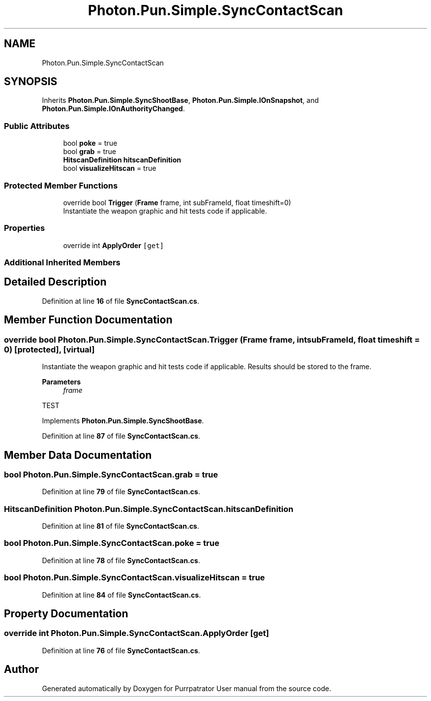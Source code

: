 .TH "Photon.Pun.Simple.SyncContactScan" 3 "Mon Apr 18 2022" "Purrpatrator User manual" \" -*- nroff -*-
.ad l
.nh
.SH NAME
Photon.Pun.Simple.SyncContactScan
.SH SYNOPSIS
.br
.PP
.PP
Inherits \fBPhoton\&.Pun\&.Simple\&.SyncShootBase\fP, \fBPhoton\&.Pun\&.Simple\&.IOnSnapshot\fP, and \fBPhoton\&.Pun\&.Simple\&.IOnAuthorityChanged\fP\&.
.SS "Public Attributes"

.in +1c
.ti -1c
.RI "bool \fBpoke\fP = true"
.br
.ti -1c
.RI "bool \fBgrab\fP = true"
.br
.ti -1c
.RI "\fBHitscanDefinition\fP \fBhitscanDefinition\fP"
.br
.ti -1c
.RI "bool \fBvisualizeHitscan\fP = true"
.br
.in -1c
.SS "Protected Member Functions"

.in +1c
.ti -1c
.RI "override bool \fBTrigger\fP (\fBFrame\fP frame, int subFrameId, float timeshift=0)"
.br
.RI "Instantiate the weapon graphic and hit tests code if applicable\&. "
.in -1c
.SS "Properties"

.in +1c
.ti -1c
.RI "override int \fBApplyOrder\fP\fC [get]\fP"
.br
.in -1c
.SS "Additional Inherited Members"
.SH "Detailed Description"
.PP 
Definition at line \fB16\fP of file \fBSyncContactScan\&.cs\fP\&.
.SH "Member Function Documentation"
.PP 
.SS "override bool Photon\&.Pun\&.Simple\&.SyncContactScan\&.Trigger (\fBFrame\fP frame, int subFrameId, float timeshift = \fC0\fP)\fC [protected]\fP, \fC [virtual]\fP"

.PP
Instantiate the weapon graphic and hit tests code if applicable\&. Results should be stored to the frame\&. 
.PP
\fBParameters\fP
.RS 4
\fIframe\fP 
.RE
.PP
TEST
.PP
Implements \fBPhoton\&.Pun\&.Simple\&.SyncShootBase\fP\&.
.PP
Definition at line \fB87\fP of file \fBSyncContactScan\&.cs\fP\&.
.SH "Member Data Documentation"
.PP 
.SS "bool Photon\&.Pun\&.Simple\&.SyncContactScan\&.grab = true"

.PP
Definition at line \fB79\fP of file \fBSyncContactScan\&.cs\fP\&.
.SS "\fBHitscanDefinition\fP Photon\&.Pun\&.Simple\&.SyncContactScan\&.hitscanDefinition"

.PP
Definition at line \fB81\fP of file \fBSyncContactScan\&.cs\fP\&.
.SS "bool Photon\&.Pun\&.Simple\&.SyncContactScan\&.poke = true"

.PP
Definition at line \fB78\fP of file \fBSyncContactScan\&.cs\fP\&.
.SS "bool Photon\&.Pun\&.Simple\&.SyncContactScan\&.visualizeHitscan = true"

.PP
Definition at line \fB84\fP of file \fBSyncContactScan\&.cs\fP\&.
.SH "Property Documentation"
.PP 
.SS "override int Photon\&.Pun\&.Simple\&.SyncContactScan\&.ApplyOrder\fC [get]\fP"

.PP
Definition at line \fB76\fP of file \fBSyncContactScan\&.cs\fP\&.

.SH "Author"
.PP 
Generated automatically by Doxygen for Purrpatrator User manual from the source code\&.
